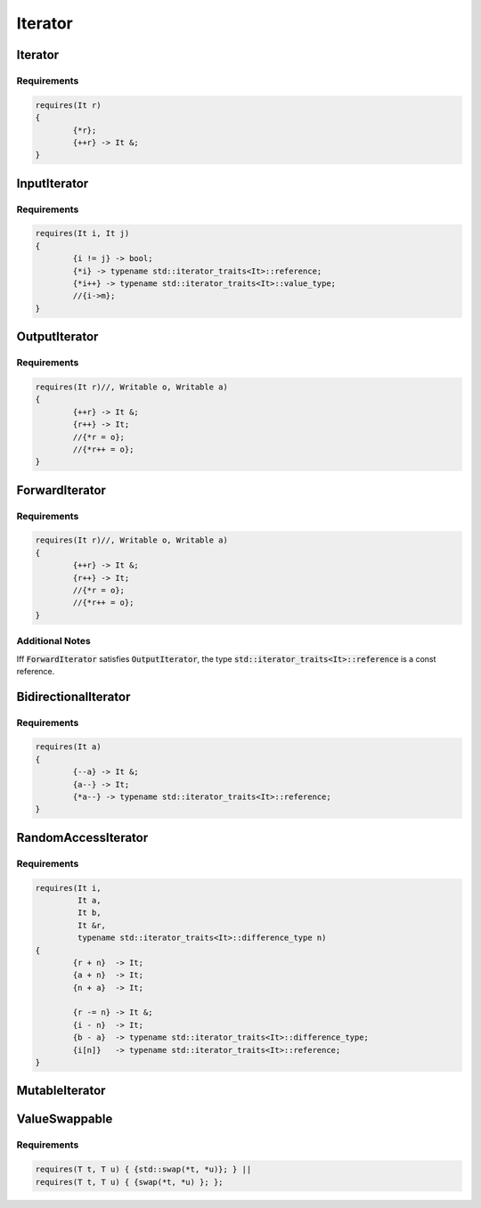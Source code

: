 ========
Iterator
========

--------
Iterator
--------

.. graphviz::

     digraph g {
		CopyConstructible -> Iterator;
		CopyAssignable -> Iterator;
		Destructible -> Iterator;
		Swappable -> Iterator;
     }

Requirements
------------

.. code-block:: c++

	requires(It r)
	{
		{*r};
		{++r} -> It &;
	}

-------------
InputIterator
-------------

.. graphviz::

     digraph g {
		Iterator -> InputIterator;
		EqualityComparable -> InputIterator;
     }

Requirements
------------

.. code-block:: c++

	requires(It i, It j)
	{
		{i != j} -> bool;
		{*i} -> typename std::iterator_traits<It>::reference;
		{*i++} -> typename std::iterator_traits<It>::value_type;
		//{i->m};
	}

--------------
OutputIterator
--------------

.. graphviz::

     digraph g {
		Iterator -> OutputIterator;
     }

Requirements
------------

.. code-block:: c++

	requires(It r)//, Writable o, Writable a)
	{
		{++r} -> It &;
		{r++} -> It;
		//{*r = o};
		//{*r++ = o};
	}

---------------
ForwardIterator
---------------

.. graphviz::

     digraph g {
		InputIterator -> ForwardIterator;
		DefaultConstructible -> ForwardIterator;
		OutputIterator -> ForwardIterator [style=dotted];
     }

Requirements
------------

.. code-block:: c++

	requires(It r)//, Writable o, Writable a)
	{
		{++r} -> It &;
		{r++} -> It;
		//{*r = o};
		//{*r++ = o};
	}

Additional Notes
----------------
Iff :code:`ForwardIterator` satisfies :code:`OutputIterator`, the type :code:`std::iterator_traits<It>::reference` is a const reference.

---------------------
BidirectionalIterator
---------------------

.. graphviz::

     digraph g {
		ForwardIterator -> BidirectionalIterator;
     }

Requirements
------------

.. code-block:: c++

	requires(It a)
	{
		{--a} -> It &;
		{a--} -> It;
		{*a--} -> typename std::iterator_traits<It>::reference;
	}

--------------------
RandomAccessIterator
--------------------

.. graphviz::

     digraph g {
		BidirectionalIterator -> RandomAccessIterator;
     }

Requirements
------------

.. code-block:: c++

	requires(It i,
	         It a,
	         It b,
	         It &r,
	         typename std::iterator_traits<It>::difference_type n)
	{
		{r + n}  -> It;
		{a + n}  -> It;
		{n + a}  -> It;

		{r -= n} -> It &;
		{i - n}  -> It;
		{b - a}  -> typename std::iterator_traits<It>::difference_type;
		{i[n]}   -> typename std::iterator_traits<It>::reference;
	}

---------------
MutableIterator
---------------

.. graphviz::

     digraph g {
		InputIterator -> MutableIterator;
		OutputIterator -> MutableIterator;
     }

--------------
ValueSwappable
--------------

.. graphviz::

     digraph g {
		Iterator -> ValueSwappable;
     }

Requirements
------------

.. code-block:: c++

	requires(T t, T u) { {std::swap(*t, *u)}; } || 
	requires(T t, T u) { {swap(*t, *u) }; };